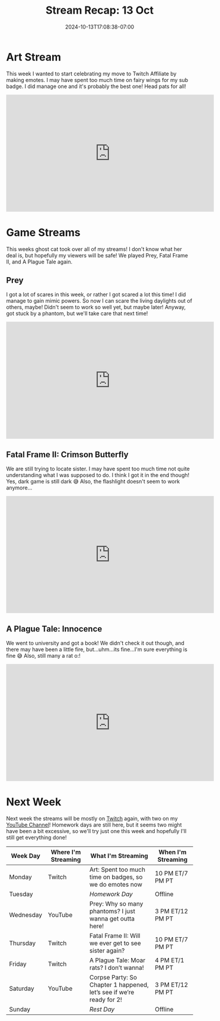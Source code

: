 #+TITLE: Stream Recap: 13 Oct
#+DATE: 2024-10-13T17:08:38-07:00
#+DRAFT: false
#+DESCRIPTION:
#+TAGS[]: stream recap news
#+KEYWORDS[]:
#+SLUG:
#+SUMMARY: Not only did I create a few fairy wings and a head pat emote this week, but this was also the official debut of ghost cat! What are her intentions with my stream? Who even is she? I guess we'll have to wait and find out!

* Art Stream
This week I wanted to start celebrating my move to Twitch Affiliate by making emotes. I may have spent too much time on fairy wings for my sub badge. I did manage one and it's probably the best one! Head pats for all!
#+begin_export html
<iframe width="560" height="315" src="https://www.youtube.com/embed/r_uYPfz4ueY?si=jfrHYbHBFrmi8PQL" title="YouTube video player" frameborder="0" allow="accelerometer; autoplay; clipboard-write; encrypted-media; gyroscope; picture-in-picture; web-share" referrerpolicy="strict-origin-when-cross-origin" allowfullscreen></iframe>
#+end_export
* Game Streams
This weeks ghost cat took over all of my streams! I don't know what her deal is, but hopefully my viewers will be safe! We played Prey, Fatal Frame II, and A Plague Tale again.
** Prey
I got a lot of scares in this week, or rather I got scared a lot this time! I did manage to gain mimic powers. So now I can scare the living daylights out of others, maybe! Didn't seem to work so well yet, but maybe later! Anyway, got stuck by a phantom, but we'll take care that next time!
#+begin_export html
<iframe width="560" height="315" src="https://www.youtube.com/embed/2cEnFjMyYuk?si=yZ-B9xGyZLSdY88O" title="YouTube video player" frameborder="0" allow="accelerometer; autoplay; clipboard-write; encrypted-media; gyroscope; picture-in-picture; web-share" referrerpolicy="strict-origin-when-cross-origin" allowfullscreen></iframe>
#+end_export
** Fatal Frame II: Crimson Butterfly
We are still trying to locate sister. I may have spent too much time not quite understanding what I was supposed to do. I think I got it in the end though! Yes, dark game is still dark 😅 Also, the flashlight doesn't seem to work anymore...
#+begin_export html
<iframe width="560" height="315" src="https://www.youtube.com/embed/uig9lyMLFCg?si=4DTSqEj35VRYzIn9" title="YouTube video player" frameborder="0" allow="accelerometer; autoplay; clipboard-write; encrypted-media; gyroscope; picture-in-picture; web-share" referrerpolicy="strict-origin-when-cross-origin" allowfullscreen></iframe>
#+end_export
** A Plague Tale: Innocence
We went to university and got a book! We didn't check it out though, and there may have been a little fire, but...uhm...its fine...I'm sure everything is fine 😅 Also, still many a rat o:!
#+begin_export html
<iframe width="560" height="315" src="https://www.youtube.com/embed/IXXjeiY09l0?si=1txK5wbZYziRwPDH" title="YouTube video player" frameborder="0" allow="accelerometer; autoplay; clipboard-write; encrypted-media; gyroscope; picture-in-picture; web-share" referrerpolicy="strict-origin-when-cross-origin" allowfullscreen></iframe>
#+end_export
* Next Week
 Next week the streams will be mostly on [[https://www.twitch.tv/yayoi_chi][Twitch]] again, with two on my [[https://www.youtube.com/@yayoi-chi][YouTube Channel]]! Homework days are still here, but it seems two might have been a bit excessive, so we'll try just one this week and hopefully I'll still get everything done!
#+attr_html: :align center :width 100% :title Next week's Schedule :alt Schedule for Week 10/14 - 10/20
[[/~yayoi/images/schedules/2024/Yayoi_Chi14Oct.png]]
| Week Day  | Where I'm Streaming | What I'm Streaming                                                   | When I'm Streaming |
|-----------+---------------------+----------------------------------------------------------------------+--------------------|
| Monday    | Twitch              | Art: Spent too much time on badges, so we do emotes now              | 10 PM ET/7 PM PT   |
| Tuesday   |                     | /Homework Day/                                                       | Offline            |
| Wednesday | YouTube             | Prey: Why so many phantoms? I just wanna get outta here!             | 3 PM ET/12 PM PT   |
| Thursday  | Twitch              | Fatal Frame II: Will we ever get to see sister again?                | 10 PM ET/7 PM PT   |
| Friday    | Twitch              | A Plague Tale: Moar rats? I don’t wanna!                             | 4 PM ET/1 PM PT    |
| Saturday  | YouTube             | Corpse Party: So Chapter 1 happened, let’s see if we’re ready for 2! | 3 PM ET/12 PM PT   |
| Sunday    |                     | /Rest Day/                                                           | Offline            |
